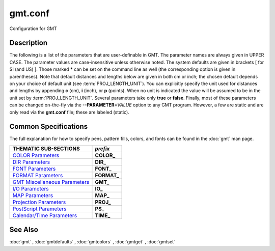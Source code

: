 .. index:: ! gmt.conf

********
gmt.conf
********

Configuration for GMT

Description
-----------

The following is a list of the parameters that are user-definable in
GMT. The parameter names are always given in UPPER CASE. The
parameter values are case-insensitive unless otherwise noted. The system
defaults are given in brackets [ for SI (and US) ]. Those marked **\***
can be set on the command line as well (the corresponding option is
given in parentheses). Note that default distances and lengths below are
given in both cm or inch; the chosen default depends on your choice of
default unit (see :term:`PROJ_LENGTH_UNIT`). You can explicitly specify
the unit used for distances and lengths by appending **c** (cm), **i**
(inch), or **p** (points). When no unit is indicated the value will be
assumed to be in the unit set by :term:`PROJ_LENGTH_UNIT`. Several
parameters take only **true** or **false**. Finally, most of these
parameters can be changed on-the-fly via the **--PARAMETER**\ =\ *VALUE*
option to any GMT program. However, a few are static and are only
read via the **gmt.conf** file; these are labeled (static).

Common Specifications
---------------------

The full explanation for how to specify pens, pattern fills, colors, and
fonts can be found in the :doc:`gmt` man page.


+---------------------------------+----------------+
| THEMATIC SUB-SECTIONS           | *prefix*       |
+=================================+================+
| `COLOR Parameters`_             | **COLOR_**     |
+---------------------------------+----------------+
| `DIR Parameters`_               | **DIR_**       |
+---------------------------------+----------------+
| `FONT Parameters`_              | **FONT_**      |
+---------------------------------+----------------+
| `FORMAT Parameters`_            | **FORMAT_**    |
+---------------------------------+----------------+
| `GMT Miscellaneous Parameters`_ | **GMT_**       |
+---------------------------------+----------------+
| `I/O Parameters`_               | **IO_**        |
+---------------------------------+----------------+
| `MAP Parameters`_               | **MAP_**       |
+---------------------------------+----------------+
| `Projection Parameters`_        | **PROJ_**      |
+---------------------------------+----------------+
| `PostScript Parameters`_        | **PS_**        |
+---------------------------------+----------------+
| `Calendar/Time Parameters`_     | **TIME_**      |
+---------------------------------+----------------+

.. _COLOR Parameters:

.. glossary::

    **COLOR_BACKGROUND**
        Color used for the background of images (i.e., when z < lowest color
        table entry) [black].

    **COLOR_FOREGROUND**
        Color used for the foreground of images (i.e., when z > highest
        color table entry) [white].

    **COLOR_HSV_MAX_S**
        Maximum saturation (0-1) assigned for most positive intensity value [0.1].

    **COLOR_HSV_MIN_S**
        Minimum saturation (0-1) assigned for most negative intensity value [1.0].

    **COLOR_HSV_MAX_V**
        Maximum value (0-1) assigned for most positive intensity value [1.0].

    **COLOR_HSV_MIN_V**
        Minimum value (0-1) assigned for most negative intensity value [0.3].

    **COLOR_MODEL**
        Selects in which color space a CPT should be interpolated.
        By default, color interpolation takes place directly on the RGB
        values which can produce some unexpected hues, whereas interpolation
        directly on the HSV values better preserves those hues. The choices
        are: **none** (default: use whatever the COLOR_MODEL setting in the
        CPT demands), **rgb** (force interpolation in RGB),
        **hsv** (force interpolation in HSV), **cmyk** (assumes colors are
        in CMYK but interpolates in RGB).

    **COLOR_NAN**
        Color used for the non-defined areas of images (i.e., where z == NaN) [127.5].


.. _DIR Parameters:

.. glossary::

    **DIR_CACHE**
        Cache directory where we save files downloaded when using external URL addresses, the
        files called **@earth_relief_**\ *res*\ **.grd** or other remote filenames starting
        in @ (e.g., @hotspots.txt) [~/.gmt].

    **DIR_DATA**
        Session data dir. Overrides the value of the environment variable **$GMT_DATADIR**
        (see :ref:`Directory parameters` in the CookBook).

    **DIR_DCW**
        Path to optional Digital Chart of the World polygon files.

    **DIR_GSHHG**
        Path to GSHHG files. Defaults to **$GMT_SHAREDIR**/coast if empty.

.. _FONT Parameters:

.. glossary::

    **FONT**
        Sets the default for all fonts, except :term:`FONT_LOGO`. This setting is
        not included in the **gmt.conf** file.

    **FONT_ANNOT**
        Sets both :term:`FONT_ANNOT_PRIMARY` and :term:`FONT_ANNOT_SECONDARY` to the value specified.
        This setting is not included in the **gmt.conf** file.

    **FONT_ANNOT_PRIMARY**
        Font used for primary annotations, etc. [12p,Helvetica,black]. When
        **+** is prepended, scale fonts, offsets and tick-lengths relative
        to :term:`FONT_ANNOT_PRIMARY`.

    **FONT_ANNOT_SECONDARY**
        Font to use for time axis secondary annotations
        [14p,Helvetica,black].

    **FONT_HEADING**
        Font to use when plotting headings above subplots [32p,Helvetica,black].

    **FONT_LABEL**
        Font to use when plotting labels below axes [16p,Helvetica,black].

    **FONT_LOGO**
        Font to use for text plotted as part of the GMT time logo
        [8p,Helvetica,black].

    **FONT_TAG**
        Font to use for subplot panel tags such as a), ii)
        [20p,Helvetica,black].

    **FONT_TITLE**
        Font to use when plotting titles over graphs [24p,Helvetica,black].

.. _FORMAT Parameters:

.. glossary::

    **FORMAT_CLOCK_IN**
        Formatting template that indicates how an input clock string is
        formatted. This template is then used to guide the reading of clock
        strings in data fields. To properly decode 12-hour clocks, append am
        or pm (or upper case) to match your data records. As examples, try
        hh:mm, hh:mm:ssAM, etc. [hh:mm:ss].

    **FORMAT_CLOCK_MAP**
        Formatting template that indicates how an output clock string is to
        be plotted. This template is then used to guide the formatting of
        clock strings in plot annotations. See :term:`FORMAT_CLOCK_OUT` for
        details. [hh:mm:ss].

    **FORMAT_CLOCK_OUT**
        Formatting template that indicates how an output clock string is to
        be formatted. This template is then used to guide the writing of
        clock strings in data fields. To use a floating point format for the
        smallest unit (e.g., seconds), append .xxx, where the number of x
        indicates the desired precision. If no floating point is indicated
        then the smallest specified unit will be rounded off to nearest
        integer. For 12-hour clocks, append am, AM, a.m., or A.M. (GMT
        will replace a\|A with p\|P for pm). If your template starts with a
        leading hyphen (-) then each integer item (y,m,d) will be printed
        without leading zeros (default uses fixed width formats). As
        examples, try hh:mm, hh.mm.ss, hh:mm:ss.xxxx, hha.m., etc.
        [hh:mm:ss]. If the format is simply - then no clock is output and
        the ISO T divider between date and clock is omitted.

    **FORMAT_DATE_IN**
        Formatting template that indicates how an input date string is
        formatted. This template is then used to guide the reading of date
        strings in data fields. You may specify either Gregorian calendar
        format or ISO week calendar format. Gregorian calendar: Use any
        combination of yyyy (or yy for 2-digit years; if so see
        :term:`TIME_Y2K_OFFSET_YEAR`), mm (or o for abbreviated month name in
        the current time language), and dd, with or without delimiters. For
        day-of-year data, use jjj instead of mm and/or dd. Examples can be
        ddmmyyyy, yy-mm-dd, dd-o-yyyy, yyyy/dd/mm, yyyy-jjj, etc. ISO
        Calendar: Expected template is yyyy[-]W[-]ww[-]d, where ww is ISO
        week and d is ISO week day. Either template must be consistent,
        e.g., you cannot specify months if you do not specify years.
        Examples are yyyyWwwd, yyyy-Www, etc. [yyyy-mm-dd].

    **FORMAT_DATE_MAP**
        Formatting template that indicates how an output date string is to
        be plotted. This template is then used to guide the plotting of date
        strings in data fields. See :term:`FORMAT_DATE_OUT` for details. In
        addition, you may use a single o instead of mm (to plot month name)
        and u instead of W[-]ww to plot "Week ##". Both of these text
        strings will be affected by the :term:`GMT_LANGUAGE`,
        :term:`FORMAT_TIME_PRIMARY_MAP` and :term:`FORMAT_TIME_SECONDARY_MAP`
        setting. [yyyy-mm-dd].

    **FORMAT_DATE_OUT**
        Formatting template that indicates how an output date string is to
        be formatted. This template is then used to guide the writing of
        date strings in data fields. You may specify either Gregorian
        calendar format or ISO week calendar format. Gregorian calendar: Use
        any combination of yyyy (or yy for 2-digit years; if so see
        :term:`TIME_Y2K_OFFSET_YEAR`), mm (or o for abbreviated month name in
        the current time language), and dd, with or without delimiters. For
        day-of-year data, use jjj instead of mm and/or dd. As examples, try
        yy/mm/dd, yyyy=jjj, dd-o-yyyy, dd-mm-yy, yy-mm, etc. ISO Calendar:
        Expected template is yyyy[-]W[-]ww[-]d, where ww is ISO week and d
        is ISO week day. Either template must be consistent, e.g., you
        cannot specify months if you do not specify years. As examples, try
        yyyyWww, yy-W-ww-d, etc. If your template starts with a leading
        hyphen (-) then each integer item (y,m,d) will be printed without
        leading zeros (default uses fixed width formats) [yyyy-mm-dd]. If
        the format is simply - then no date is output and the ISO T divider
        between date and clock is omitted.

    **FORMAT_GEO_MAP**
        Formatting template that indicates how an output geographical
        coordinate is to be plotted. This template is then used to guide the
        plotting of geographical coordinates in data fields. See
        :term:`FORMAT_GEO_OUT` for details. In addition, you can append A
        which plots the absolute value of the coordinate. The default is
        ddd:mm:ss. Not all items may be plotted as this depends on the
        annotation interval.

    **FORMAT_GEO_OUT**
        Formatting template that indicates how an output geographical
        coordinate is to be formatted. This template is then used to guide
        the writing of geographical coordinates in data fields. The template
        is in general of the form [±]D or [±]ddd[:mm[:ss]][.xxx][F].
        By default, longitudes will be reported in the range [-180,180]. The
        various terms have the following purpose:

        +D Output longitude in the range [0,360]

        -D Output longitude in the range [-360,0]

        D Use :term:`FORMAT_FLOAT_OUT` for floating point degrees.

        ddd Fixed format integer degrees

        : delimiter used

        mm Fixed format integer arc minutes

        ss Fixed format integer arc seconds

        .xxx Floating fraction of previous integer field, fixed width.

        F Encode sign using WESN suffix

        G Same as F but with a leading space before suffix

        The default is D.

    **FORMAT_FLOAT_MAP**
        Format (C language printf syntax) to be used when plotting double
        precision floating point numbers along plot frames and contours.
        For geographic coordinates, see :term:`FORMAT_GEO_MAP`. [%.12lg].

    **FORMAT_FLOAT_OUT**
        Format (C language printf syntax) to be used when printing double
        precision floating point numbers to output files. For geographic
        coordinates, see :term:`FORMAT_GEO_OUT`. [%.12lg]. To give some
        columns a separate format, supply one or more comma-separated
        *cols*:*format* specifications, where *cols* can be specific columns
        (e.g., 5 for 6th since 0 is the first) or a range of columns (e.g.,
        3-7). The last specification without column information will
        override the format for all other columns.  Alternatively, you can
        list N space-separated formats and these apply to the first N
        columns.

    **FORMAT_TIME_MAP**
        Sets both :term:`FORMAT_TIME_PRIMARY_MAP` and :term:`FORMAT_TIME_SECONDARY_MAP` to the value specified.
        This setting is not included in the **gmt.conf** file.

    **FORMAT_TIME_PRIMARY_MAP**
        Controls how primary month-, week-, and weekday-names are formatted.
        Choose among **full**, **abbreviated**, and **character**. If the
        leading **f**, **a**, or **c** are replaced with **F**, **A**, and
        **C** the entire annotation will be in upper case [full].

    **FORMAT_TIME_SECONDARY_MAP**
        Controls how secondary month-, week-, and weekday-names are
        formatted. Choose among **full**, **abbreviated**, and
        **character**. If the leading **f**, **a**, or **c** are replaced
        with **F**, **A**, and **C** the entire annotation will be in upper case [full].

    **FORMAT_TIME_STAMP**
        Defines the format of the time information in the UNIX time stamp.
        This format is parsed by the C function **strftime**, so that
        virtually any text can be used (even not containing any time
        information) [%Y %b %d %H:%M:%S].

.. _GMT Miscellaneous Parameters:

.. glossary::

    **GMT_AUTO_DOWNLOAD**
        Determines if GMT is allowed to automatically download datasets and
        files from the remote server selected via :term:`GMT_DATA_SERVER`.  Default
        is *on* but you can turn this off by setting it to *off*.

    **GMT_COMPATIBILITY**
        Determines if this GMT version should be able to parse command-line
        options for a prior major release.  Specify either 4 or 5. If 4 is
        set we will parse obsolete GMT 4 options and issue warnings; if 5
        is set then parsing GMT 4 only syntax will result in errors [4].

    **GMT_DATA_SERVER**
        Address of the data directory on the remote server [The SOEST server].

    **GMT_DATA_SERVER_LIMIT**
        Upper limit on the size of remote file to download [unlimited].  Give
        the maximum file size in bytes, or append k, m, or g for kilo-, mega-,
        or giga-bytes.

    **GMT_EXPORT_TYPE**
        This setting is only used by external interfaces and controls the
        data type used for table entries.  Choose from double,
        single, [u]long, [u]int, [u]short, and [u]char [Default is double].

    **GMT_EXTRAPOLATE_VAL**
        Determines what to do if extrapolating beyond the data domain.
        Choose among 'NaN', 'extrap' or 'extrapval,val' (without quotes). In
        the first case return NaN for any element of x that is outside range
        [Default]. Second case lets the selected algorithm compute the
        extrapolation values. Third case sets the extrapolation values to
        the constant value passed in 'val' (this value must off course be
        numeric).

    **GMT_CUSTOM_LIBS**
        Comma-separated list of GMT-compliant shared libraries that extend
        the capability of GMT with additional custom modules [none]. Alternatively,
        provide a directory name, that MUST end with a slash (or back slash),
        to use all shared libraries in that directory. On Windows, if the dir
        name is made up only of a single slash ('/') search inside a subdirectory
        called 'gmt_plugins' of the directory that contains the 'gmt' executable.
        See the API documentation for how to build your own shared modules.

    **GMT_FFT**
        Determines which Fast Fourier Transform (FFT) should be used among
        those that have been configured during installation. Choose from
        **auto** (pick the most suitable for the task among available
        algorithms), **fftw**\ [,\ *planner_flag*] (The Fastest Fourier
        Transform in the West), **accelerate** (Use the Accelerate Framework
        under OS X; Note, that the number of samples to be processed must be
        a base 2 exponent), **kiss**, (Kiss FFT), **brenner** Brenner Legacy
        FFT [auto].
        FFTW can "learn" how to optimally compute Fourier transforms on the
        current hardware and OS by computing several FFTs and measuring
        their execution time. This so gained "Wisdom" will be stored in and
        reloaded from the file fftw_wisdom_<hostname> in $GMT_USERDIR or, if
        $GMT_USERDIR is not writable, in the current directory. To use this
        feature append *planner_flag*, which can be one of *measure*,
        *patient*, and *exhaustive*; see FFTW reference for details. The
        default FFTW planner flag is *estimate*, i.e., pick a (probably
        sub-optimal) plan quickly. Note: if you need a single transform of a
        given size only, the one-time cost of the smart planner becomes
        significant. In that case, stick to the default planner, *estimate*,
        based on heuristics.

    **GMT_GRAPHICS_FORMAT**
        Default graphics format in modern mode [pdf].

    **GMT_HISTORY**
        Passes the history of past common command options via the
        gmt.history file. The different values for this setting are:
        **true**, **readonly**, **false**, to either read and write to the
        gmt.history file, only read, or not use the file at all [true].

    **GMT_INTERPOLANT**
        Determines if linear (linear), Akima's spline (akima), natural cubic
        spline (cubic) or no interpolation (none) should be used for 1-D
        interpolations in various programs [akima].

    **GMT_LANGUAGE**
        Language to use when plotting calendar and map items such as months and
        days, map annotations and cardinal points. Select from:

        * CN1 Simplified Chinese
        * CN2 Traditional Chinese
        * DE German
        * DK Danish
        * EH Basque
        * ES Spanish
        * FI Finnish
        * FR French
        * GR Greek
        * HI Hawaiian
        * HU Hungarian
        * IE Irish
        * IL Hebrew
        * IS Icelandic
        * IT Italian
        * JP Japanese
        * KR Korean
        * NL Dutch
        * NO Norwegian
        * PL Polish
        * PT Portuguese
        * RU Russian
        * SE Swedish
        * SG Scottish Gaelic
        * TO Tongan
        * TR Turkish
        * UK British English
        * US US English

        If your language is not supported, please examine the
        **$GMT_SHAREDIR**/localization/gmt_us.locale file and make a similar file. Please
        submit it to the GMT Developers for official inclusion. Custom
        language files can be placed in directories **$GMT_SHAREDIR**/localization
        or ~/.gmt. Note: Some of these languages may require you to also
        change the :term:`PS_CHAR_ENCODING` setting.

    **GMT_TRIANGULATE**
        Determines if we use the **Watson** [Default] or **Shewchuk**
        algorithm (if configured during installation) for triangulation.
        Note that Shewchuk is required for operations involving Voronoi
        constructions.

    **GMT_VERBOSE**
        (**-V**) Determines the level of verbosity used by GMT
        programs. Choose among 7 levels; each level adds to the verbosity of
        the lower levels: **q**\ uiet, **e**\ rrors, **w**\ arnings,
        **t**\ imings (for slow algorithms only), **i**\ nformation,
        **c**\ ompatibility warnings, and **d**\ ebugging messages [**w**].

.. _I/O Parameters:

.. glossary::

    **IO_COL_SEPARATOR**
        This setting determines what character will separate ASCII output
        data columns written by GMT. Choose from tab, space, comma, and
        none [tab].

    **IO_FIRST_HEADER**
        This setting determines if the first segment header is written when
        there is only a single segment (for multiple segment it must be written).
        By default, such single-segment headers are only written if the header
        has contents. Choose from always, never, or maybe [maybe].

    **IO_GRIDFILE_FORMAT**
        Default file format for grids, with optional scale, offset and
        invalid value, written as *ff*\ [**+s**\ *scale*][**+o**\ *offset*][**+n**\ *invalid*]. The
        2-letter format indicator can be one of [**abcegnrs**][**bsifd**]. See
        :doc:`grdconvert` and Section :ref:`grid-file-format` of the
        GMT Technical Reference and Cookbook for more information.
        You may the scale as *a* for auto-adjusting the scale and/or offset of
        packed integer grids (=\ *ID*\ **+s**\ *a* is a shorthand for
        =\ *ID*\ **+s**\ *a*\ **+o**\ *a*).  When *invalid* is omitted
        the appropriate value for the given format is used (NaN or largest negative). [nf].

    **IO_GRIDFILE_SHORTHAND**
        If true, all grid file names are examined to see if they use the
        file extension shorthand discussed in Section :ref:`grid-file-format` of the GMT
        Technical Reference and Cookbook. If false, no filename expansion is done [false].

    **IO_HEADER**
        (**-h**) Specifies whether input/output ASCII files have header record(s) or not [false].

    **IO_HEADER_MARKER**
        This holds the character we expect to indicate a header record in
        an incoming ASCII data or text table [#]. If this marker should be
        different for output then append another character for the output
        header record marker. The two characters must be separated by a comma.

    **IO_LONLAT_TOGGLE**
        (**-:**) Set if the first two columns of input and output files
        contain (latitude,longitude) or (y,x) rather than the expected
        (longitude,latitude) or (x,y). false means we have (x,y) both on
        input and output. true means both input and output should be (y,x).
        IN means only input has (y,x), while OUT means only output should be (y,x). [false].

    **IO_N_HEADER_RECS**
        Specifies how many header records to expect if **-h** is used [0].
        Note: This will skip the specified number of records regardless of
        what they are.  Since any records starting with # is automatically
        considered a header you will only specify a non-zero number in order
        to skip headers that do not conform to that convention.

    **IO_NAN_RECORDS**
        Determines what happens when input records containing NaNs for *x*
        or *y* (and in some cases *z*) are read. This may happen, for instance,
        when there is text or other junk present instead of data coordinates, and
        the conversion to a data value fails and yields a NaN.  Choose between **skip**,
        which will report how many bad records were skipped, and **pass** [Default],
        which will quietly pass these records on to the calling
        programs. For most programs this will result in output records with
        NaNs as well, but some will interpret these NaN records to indicate
        gaps in a series; programs may then use that information to detect
        segmentation (if applicable).

    **IO_NC4_CHUNK_SIZE**
        Sets the default chunk size for the vertical (**lat**, **y**) and
        horizontal (**lon**, **x**) dimensions of
        the **z** variable. Very large chunk sizes and sizes smaller than
        128 should be avoided because they can lead to unexpectedly bad
        performance. Note that a chunk of a single precision floating point
        variable of size 2896x2896 completely fills the chunk cache of
        32 MiB. Specify the chunk size for each dimension separated by a
        comma, or **a**\ uto for optimally chosen chunk sizes in the range
        [128,256). Setting :term:`IO_NC4_CHUNK_SIZE` will produce netCDF version 4
        files, which can only be read with the netCDF 4 library, unless all
        dimensions are less than 128 or **c**\ lassic is specified for
        classic netCDF. [auto]

    **IO_NC4_DEFLATION_LEVEL**
        Sets the compression level for netCDF4 files upon output. Values
        allowed are integers from 0 (no compression) to 9 (maximum
        compression). Enabling a low compression level can dramatically
        improve performance and reduce the size of certain data. While
        higher compression levels further reduce the data size, they do so
        at the cost of extra processing time. This parameter does not
        apply to classic netCDF files. [3]

    **IO_SEGMENT_BINARY**
        Determines how binary data records with all values set to NaN are
        interpreted.  Such records are considered to be encoded segment
        headers in binary files provided the number of columns equals or
        exceeds the current setting of IO_SEGMENT_BINARY [2].  Specify 0
        or "off" to deactivate the segment header determination.

    **IO_SEGMENT_MARKER**
        This holds the character we expect to indicate a segment header in
        an incoming ASCII data or text table [>]. If this marker should be
        different for output then append another character for the output
        segment marker. The two characters must be separated by a comma. Two
        marker characters have special meaning: B means "blank line" and
        will treat blank lines as initiating a new segment, whereas N means
        "NaN record" and will treat records with all NaNs as initiating a
        new segment. If you choose B or N for the output marker then the
        normal GMT segment header is replaced by a blank or NaN record,
        respectively, and no segment header information is written. To use B
        or N as regular segment markers you must escape them with a leading
        backslash.

.. _MAP Parameters:

.. glossary::

    **MAP_ANNOT_MIN_ANGLE**
        If the angle between the map boundary and the annotation baseline is
        less than this minimum value (in degrees), the annotation is not
        plotted (this may occur for certain oblique projections.) Give a
        value in the range [0,90]. [20]

    **MAP_ANNOT_MIN_SPACING**
        If an annotation would be plotted less than this minimum distance
        from its closest neighbor, the annotation is not plotted (this may
        occur for certain oblique projections.) [0p]

    **MAP_ANNOT_OBLIQUE**
        This integer is a sum of 6 bit flags (most of which only are
        relevant for oblique projections): If bit 1 is set (1),
        annotations will occur wherever a gridline crosses the map
        boundaries, else longitudes will be annotated on the lower and upper
        boundaries only, and latitudes will be annotated on the left and
        right boundaries only. If bit 2 is set (2), then
        longitude annotations will be plotted horizontally. If bit 3 is set
        (4), then latitude annotations will be plotted
        horizontally. If bit 4 is set (8), then oblique
        tick-marks are extended to give a projection equal to the specified
        tick length. If bit 5 is set (16), tick-marks will be drawn normal
        to the border regardless of gridline angle. If bit 6 is set (32),
        then latitude annotations will be plotted parallel to the border. To
        set a combination of these, add up the values in parentheses. [1].

    **MAP_ANNOT_OFFSET**
        Sets both :term:`MAP_ANNOT_OFFSET_PRIMARY` and :term:`MAP_ANNOT_OFFSET_SECONDARY` to the value specified.
        This setting is not included in the **gmt.conf** file.

    **MAP_ANNOT_OFFSET_PRIMARY**
        Distance from end of tick-mark to start of annotation [5p].

    **MAP_ANNOT_OFFSET_SECONDARY**
        Distance from base of primary annotation to the top of the secondary
        annotation [5p] (Only applies to time axes with both primary and
        secondary annotations).

    **MAP_ANNOT_ORTHO**
        Determines which axes will get their annotations (for Cartesian
        projections) plotted orthogonally to the axes. Combine any **w**,
        **e**, **s**, **n**, **z** (uppercase allowed as well). [we] (if nothing specified).
        Note that this setting can be overridden via the **+a** modifier in **-B**.

    **MAP_DEFAULT_PEN**
        Sets the default of all pens related to **-W** options. Prepend
        **+** to overrule the color of the parameters
        :term:`MAP_GRID_PEN_PRIMARY`, :term:`MAP_GRID_PEN_SECONDARY`,
        :term:`MAP_FRAME_PEN`, :term:`MAP_TICK_PEN_PRIMARY`, and
        :term:`MAP_TICK_PEN_SECONDARY` by the color of :term:`MAP_DEFAULT_PEN`
        [default,black].

    **MAP_DEGREE_SYMBOL**
        Determines what symbol is used to plot the degree symbol on
        geographic map annotations. Choose between ring, degree, colon, or
        none [ring].

    **MAP_FRAME_AXES**
        Sets which axes to draw and annotate. Combine any uppercase **W**,
        **E**, **S**, **N**, **Z** to draw and annotate west, east, south,
        north and/or vertical (perspective view only) axis. Use lower case
        to draw the axis only, but not annotate. Add an optional **+** to
        draw a cube of axes in perspective view. [WESN].

    **MAP_FRAME_PEN**
        Pen attributes used to draw plain map frame [thicker,black].

    **MAP_FRAME_TYPE**
        Choose between **inside**, **plain** and **fancy** (thick boundary,
        alternating black/white frame; append **+** for rounded corners)
        [fancy]. For some map projections (e.g., Oblique Mercator), plain is
        the only option even if fancy is set as default. In general, fancy
        only applies to situations where the projected x and y directions
        parallel the longitude and latitude directions (e.g., rectangular
        projections, polar projections). For situations where all boundary
        ticks and annotations must be inside the maps (e.g., for preparing
        geotiffs), chose **inside**.  Finally, for Cartesian plots you can
        also choose **graph**\ , which adds a vector to the end of each axis.
        This works best when you reduce the number of axes plotted to one
        per dimension.  By default, the vector tip extends the length of each
        axis by 7.5%. Alternatively, append ,\ *length*\ [**u**], where **u**
        can be % (then *length* is the alternate extension in percent) or one
        of **c**, **i**, or **p** (then *length* is the absolute extension
        of the axis to the start of the vector base instead).  The vector stem
        is set to match :term:`MAP_FRAME_WIDTH`, while the vector
        head length and width are 10 and 5 times this width, respectively.  You
        may control its shape via :term:`MAP_VECTOR_SHAPE`.

    **MAP_FRAME_WIDTH**
        Width (> 0) of map borders for fancy map frame [5p]. Note: For fancy
        frames, :term:`MAP_FRAME_PEN` is automatically set to 0.1 times the
        :term:`MAP_FRAME_WIDTH` setting.

    **MAP_GRID_CROSS_SIZE**
        Sets both :term:`MAP_GRID_CROSS_SIZE_PRIMARY` and :term:`MAP_GRID_CROSS_SIZE_SECONDARY` to the value specified.
        This setting is not included in the **gmt.conf** file.

    **MAP_GRID_CROSS_SIZE_PRIMARY**
        Size (>= 0) of grid cross at lon-lat intersections. 0 means draw
        continuous gridlines instead [0p].

    **MAP_GRID_CROSS_SIZE_SECONDARY**
        Size (>= 0) of grid cross at secondary lon-lat intersections. 0
        means draw continuous gridlines instead [0p].

    **MAP_GRID_PEN_PRIMARY**
        Pen attributes used to draw primary grid lines in dpi units or
        points (append p) [default,black].

    **MAP_GRID_PEN_SECONDARY**
        Pen attributes used to draw secondary grid lines in dpi units or
        points (append p) [thinner,black].

    **MAP_HEADING_OFFSET**
        Distance from top of subplot panel titles to the base of the heading [18p].

    **MAP_LABEL_OFFSET**
        Distance from base of axis annotations to the top of the axis label [8p].

    **MAP_LINE_STEP**
        Determines the maximum length (> 0) of individual straight
        line-segments when drawing arcuate lines [0.75p]

    **MAP_LOGO**
        (**-U**) Specifies if a GMT logo with system timestamp should be
        plotted at the lower left corner of the plot [false].

    **MAP_LOGO_POS**
        (**-U**) Sets the justification and the position of the
        logo/timestamp box relative to the current plots lower left corner
        of the plot [+jBL+o-54p/-54p].

    **MAP_ORIGIN_X**
        (**-X**) Sets the x-coordinate of the origin on the paper for a
        new plot [72p]. For an overlay, the default offset is 0.

    **MAP_ORIGIN_Y**
        (**-Y**) Sets the y-coordinate of the origin on the paper for a
        new plot [72p]. For an overlay, the default offset is 0.

    **MAP_POLAR_CAP**
        Controls the appearance of gridlines near the poles for all
        azimuthal projections and a few others in which the geographic poles
        are plotted as points (Lambert Conic, Oblique Mercator, Hammer, Mollweide,
        Sinusoidal and van der Grinten). Specify either none (in which case there
        is no special handling) or *pc_lat*/*pc_dlon*. In that case, normal
        gridlines are only drawn between the latitudes
        -*pc_lat*/+\ *pc_lat*, and above those latitudes the gridlines are
        spaced at the (presumably coarser) *pc_dlon* interval; the two
        domains are separated by a small circle drawn at the *pc_lat*
        latitude [85/90]. Note for r-theta (polar) projection where r = 0 is
        at the center of the plot the meaning of the cap is reversed, i.e.,
        the default 85/90 will draw a r = 5 radius circle at the center of
        the map with less frequent radial lines there.

    **MAP_SCALE_HEIGHT**
        Sets the height (> 0) on the map of the map scale bars drawn by
        various programs [5p].

    **MAP_TICK_LENGTH**
        Sets both :term:`MAP_TICK_LENGTH_PRIMARY` and :term:`MAP_TICK_LENGTH_SECONDARY` to the value specified.
        This setting is not included in the **gmt.conf** file.

    **MAP_TICK_LENGTH_PRIMARY**
        The length of a primary major/minor tick-marks [5p/2.5p]. If only
        the first value is set, the second is assumed to be 50% of the first.

    **MAP_TICK_LENGTH_SECONDARY**
        The length of a secondary major/minor tick-marks [15p/3.75p]. If
        only the first value is set, the second is assumed to be 25% of the first.

    **MAP_TICK_PEN**
        Sets both :term:`MAP_TICK_PEN_PRIMARY` and :term:`MAP_TICK_PEN_SECONDARY` to the value specified.
        This setting is not included in the **gmt.conf** file.

    **MAP_TICK_PEN_PRIMARY**
        Pen attributes to be used for primary tick-marks in dpi units or
        points (append p) [thinner,black].

    **MAP_TICK_PEN_SECONDARY**
        Pen attributes to be used for secondary tick-marks in dpi units or
        points (append p) [thinner,black].

    **MAP_TITLE_OFFSET**
        Distance from top of axis annotations (or axis label, if present) to
        base of plot title [14p].

    **MAP_VECTOR_SHAPE**
        Determines the shape of the head of a vector. Normally (i.e., for
        vector_shape = 0), the head will be triangular, but can be changed
        to an arrow (1) or an open V (2).
        Intermediate settings give something in between. Negative values (up
        to -2) are allowed as well [0].

.. _Projection Parameters:

.. glossary::

    **PROJ_AUX_LATITUDE**
        Only applies when geodesics are approximated by great circle
        distances on an equivalent sphere. Select from authalic, geocentric,
        conformal, meridional, parametric, or none [authalic]. When not none
        we convert any latitude used in the great circle calculation to the
        chosen auxiliary latitude before doing the distance calculation. See
        also :term:`PROJ_MEAN_RADIUS`.

    **PROJ_ELLIPSOID**
        The (case sensitive) name of the ellipsoid used for the map projections [WGS-84]. Choose among:

            *Airy*: Applies to Great Britain (1830)
            *Airy-Ireland*: Applies to Ireland in 1965 (1830)
            *Andrae*: Applies to Denmark and Iceland (1876)
            *APL4.9*: Appl. Physics (1965)
            *ATS77*: Average Terrestrial System, Canada Maritime provinces (1977)
            *Australian*: Applies to Australia (1965)
            *Bessel*: Applies to Central Europe, Chile, Indonesia (1841)
            *Bessel-Namibia*: Same as Bessel-Schwazeck (1841)
            *Bessel-NGO1948*: Modified Bessel for NGO 1948 (1841)
            *Bessel-Schwazeck*: Applies to Namibia (1841)
            *Clarke-1858*: Clarke's early ellipsoid (1858)
            *Clarke-1866*: Applies to North America, the Philippines (1866)
            *Clarke-1866-Michigan*: Modified Clarke-1866 for Michigan (1866)
            *Clarke-1880*: Applies to most of Africa, France (1880)
            *Clarke-1880-Arc1950*: Modified Clarke-1880 for Arc 1950 (1880)
            *Clarke-1880-IGN*: Modified Clarke-1880 for IGN (1880)
            *Clarke-1880-Jamaica*: Modified Clarke-1880 for Jamaica (1880)
            *Clarke-1880-Merchich*: Modified Clarke-1880 for Merchich (1880)
            *Clarke-1880-Palestine*: Modified Clarke-1880 for Palestine (1880)
            *CPM*: Comm. des Poids et Mesures, France (1799)
            *Delambre*: Applies to Belgium (1810)
            *Engelis*: Goddard Earth Models (1985)
            *Everest-1830*: India, Burma, Pakistan, Afghanistan, Thailand (1830)
            *Everest-1830-Kalianpur*: Modified Everest for Kalianpur (1956) (1830)
            *Everest-1830-Kertau*: Modified Everest for Kertau, Malaysia & Singapore (1830)
            *Everest-1830-Pakistan*: Modified Everest for Pakistan (1830)
            *Everest-1830-Timbalai*: Modified Everest for Timbalai, Sabah Sarawak (1830)
            *Fischer-1960*: Used by NASA for Mercury program (1960)
            *Fischer-1960-SouthAsia*: Same as Modified-Fischer-1960 (1960)
            *Fischer-1968*: Used by NASA for Mercury program (1968)
            *FlatEarth*: As Sphere, but implies fast "Flat Earth" distance calculations (1984)
            *GRS-67*: International Geodetic Reference System (1967)
            *GRS-80*: International Geodetic Reference System (1980)
            *Hayford-1909*: Same as the International 1924 (1909)
            *Helmert-1906*: Applies to Egypt (1906)
            *Hough*: Applies to the Marshall Islands (1960)
            *Hughes-1980*: Hughes Aircraft Company for DMSP SSM/I grid products (1980)
            *IAG-75*: International Association of Geodesy (1975)
            *Indonesian*: Applies to Indonesia (1974)
            *International-1924*: Worldwide use (1924)
            *International-1967*: Worldwide use (1967)
            *Kaula*: From satellite tracking (1961)
            *Krassovsky*: Used in the (now former) Soviet Union (1940)
            *Lerch*: For geoid modeling (1979)
            *Maupertius*: Really old ellipsoid used in France (1738)
            *Mercury-1960*: Same as Fischer-1960 (1960)
            *MERIT-83*: United States Naval Observatory (1983)
            *Modified-Airy*: Same as Airy-Ireland (1830)
            *Modified-Fischer-1960*: Applies to Singapore (1960)
            *Modified-Mercury-1968*: Same as Fischer-1968 (1968)
            *NWL-10D*: Naval Weapons Lab (Same as WGS-72) (1972)
            *NWL-9D*: Naval Weapons Lab (Same as WGS-66) (1966)
            *OSU86F*: Ohio State University (1986)
            *OSU91A*: Ohio State University (1991)
            *Plessis*: Old ellipsoid used in France (1817)
            *SGS-85*: Soviet Geodetic System (1985)
            *South-American*: Applies to South America (1969)
            *Sphere*: The mean radius in WGS-84 (for spherical/plate tectonics applications) (1984)
            *Struve*: Friedrich Georg Wilhelm Struve (1860)
            *TOPEX*: Used commonly for altimetry (1990)
            *Walbeck*: First least squares solution by Finnish astronomer (1819)
            *War-Office*: Developed by G. T. McCaw (1926)
            *WGS-60*: World Geodetic System (1960)
            *WGS-66*: World Geodetic System (1966)
            *WGS-72*: World Geodetic System (1972)
            *WGS-84*: World Geodetic System [Default] (1984)
            *Web-Mercator*: Spherical Mercator with WGS-84 radius (1984)
            *Moon*: Moon (IAU2000) (2000)
            *Mercury*: Mercury (IAU2000) (2000)
            *Venus*: Venus (IAU2000) (2000)
            *Mars*: Mars (IAU2000) (2000)
            *Jupiter*: Jupiter (IAU2000) (2000)
            *Saturn*: Saturn (IAU2000) (2000)
            *Uranus*: Uranus (IAU2000) (2000)
            *Neptune*: Neptune (IAU2000) (2000)
            *Pluto*: Pluto (IAU2000) (2000)

        Note that for some global projections, GMT may use a spherical
        approximation of the ellipsoid chosen, setting the flattening to
        zero, and using a mean radius. A warning will be given when this
        happens. If a different ellipsoid name than those mentioned here is
        given, GMT will attempt to parse the name to extract the
        semi-major axis (*a* in m) and the flattening. Formats allowed are:

        *a* implies a zero flattening

        *a*,\ *inv_f* where *inv_f* is the inverse flattening

        *a*,\ **b=**\ *b* where *b* is the semi-minor axis (in m)

        *a*,\ **f=**\ *f* where *f* is the flattening

        This way a custom ellipsoid (e.g., those used for other planets) may
        be used. Further note that coordinate transformations in
        **mapproject** can also specify specific datums; see the
        :doc:`mapproject` man page for further details and how to view
        ellipsoid and datum parameters.

    **PROJ_GEODESIC**
        Selects the algorithm to use for geodesic calculations. Choose between
        **Vincenty** [Default], **Rudoe**, or **Andoyer**. The **Andoyer**
        algorithm is only approximate (to within a few tens of meters) but is
        up to 5 times faster.  The **Rudoe** is given for legacy purposes.
        The default **Vincenty** is accurate to about 0.5 mm.

    **PROJ_LENGTH_UNIT**
        Sets the unit length. Choose between **c**\ m, **i**\ nch, or
        **p**\ oint [c (or i)]. Note that, in GMT, one point is defined
        as 1/72 inch (the PostScript definition), while it is often
        defined as 1/72.27 inch in the typesetting industry. There is no
        universal definition.

    **PROJ_MEAN_RADIUS**
        Applies when geodesics are approximated by great circle distances on
        an equivalent sphere or when surface areas are computed. Select from
        mean (R_1), authalic (R_2), volumetric (R_3), meridional, or
        quadratic [authalic].

    **PROJ_SCALE_FACTOR**
        Changes the default map scale factor used for the Polar
        Stereographic [0.9996], UTM [0.9996], and Transverse Mercator [1]
        projections in order to minimize areal distortion. Provide a new
        scale-factor or leave as default.

.. _PostScript Parameters:

.. glossary::

    **PS_CHAR_ENCODING**
        (static) Names the eight bit character set being used for text in
        files and in command line parameters. This allows GMT to ensure
        that the PostScript output generates the correct characters on the
        plot. Choose from Standard, Standard+, ISOLatin1, ISOLatin1+, and
        ISO-8859-x (where x is in the ranges [1,10] or [13,15]). See
        Appendix F for details [ISOLatin1+ (or Standard+)].  Note: Normally
        the character set is written as part of the PostScript header.  If
        you need to switch to another character set for a later overlay then
        you must use **--PS_CHAR_ENCODING**\ =\ *encoding* on the command line and
        not via gmt set.

    **PS_COLOR_MODEL**
        Determines whether PostScript output should use RGB, HSV, CMYK, or
        GRAY when specifying color [rgb]. Note if HSV is selected it does
        not apply to images which in that case uses RGB. When selecting
        GRAY, all colors will be converted to gray scale using YIQ
        (television) conversion.

    **PS_COMMENTS**
        (static) If true we will issue comments in the PostScript file
        that explain the logic of operations. These are useful if you need
        to edit the file and make changes; otherwise you can set it to false
        which yields a somewhat slimmer PostScript file [false].

    **PS_CONVERT**
        Comma-separated list of optional module arguments that we should
        supply when :doc:`psconvert` is called implicitly under modern mode [**A**].
        Ignored when psconvert is called on the command line explicitly.
        The option arguments must be listed without their leading option hyphen.

    **PS_IMAGE_COMPRESS**
        Determines if PostScript images are compressed using the Run-Length
        Encoding scheme (rle), Lempel-Ziv-Welch compression (lzw), DEFLATE
        compression (deflate[,level]), or not at all (none) [deflate,5]. When
        specifying deflate, the compression level (1–9) may optionally be
        appended.

    **PS_LINE_CAP**
        Determines how the ends of a line segment will be drawn. Choose
        among a *butt* cap (default) where there is no projection beyond the
        end of the path, a *round* cap where a semicircular arc with
        diameter equal to the line-width is drawn around the end points, and
        *square* cap where a half square of size equal to the line-width
        extends beyond the end of the path [butt].

    **PS_LINE_JOIN**
        Determines what happens at kinks in line segments. Choose among a
        *miter* join where the outer edges of the strokes for the two
        segments are extended until they meet at an angle (as in a picture
        frame; if the angle is too acute, a bevel join is used instead, with
        threshold set by :term:`PS_MITER_LIMIT`), *round* join where a
        circular arc is used to fill in the cracks at the kinks, and *bevel*
        join which is a miter join that is cut off so kinks are triangular in shape [miter].

    **PS_MEDIA**
        *Classic mode:* Sets the physical size of the current plotting paper [a4 or letter].
        *Modern mode:* If user selects PostScript output then the above applies as well.
        For other graphics formats (PDF and rasters), the media size is determined automatically
        by cropping to fit the plot exactly (but see :term:`PS_CONVERT`).  However,
        if a specific media size is desired then the :term:`PS_MEDIA` may be specified as well.
        The following formats (and their widths and heights in points) are recognized:

        Media width height

        * A0 2380 3368
        * A1 1684 2380
        * A2 1190 1684
        * A3 842 1190
        * A4 595 842
        * A5 421 595
        * A6 297 421
        * A7 210 297
        * A8 148 210
        * A9 105 148
        * A10 74 105
        * B0 2836 4008
        * B1 2004 2836
        * B2 1418 2004
        * B3 1002 1418
        * B4 709 1002
        * B5 501 709
        * archA 648 864
        * archB 864 1296
        * archC 1296 1728
        * archD 1728 2592
        * archE 2592 3456
        * flsa 612 936
        * halfletter 396 612
        * statement 396 612
        * note 540 720
        * letter 612 792
        * legal 612 1008
        * 11x17 792 1224
        * tabloid 792 1224
        * ledger 1224 792

        For a completely custom format (e.g., for large format plotters) you
        may also specify WxH, where W and H are in points unless you append
        a unit to each dimension (**c**, **i**, **m** or **p** [Default]).
        Additional user-specific formats may be saved as separate line in a
        gmt_custom_media.conf file stored in ~/.gmt.  Each record would have a
        format name followed by width and height of your media in points.  For
        infinitely long paper rolls (e.g., plotters you can set height = 0).

    **PS_MITER_LIMIT**
        Sets the threshold angle in degrees (integer in range [0,180]) used
        for mitered joins only. When the angle between joining line segments
        is smaller than the threshold the corner will be bevelled instead of
        mitered. The default threshold is 35 degrees. Setting the threshold
        angle to 0 implies the PostScript default of about 11 degrees.
        Setting the threshold angle to 180 causes all joins to be beveled.

    **PS_PAGE_COLOR**
        Sets the color of the imaging background, i.e., the paper [white].

    **PS_PAGE_ORIENTATION**
        (**-P**) Sets the orientation of the page. Choose portrait or
        landscape [landscape].  Only available in GMT classic mode.

    **PS_SCALE_X**
        Global x-scale (> 0) to apply to plot-coordinates before plotting.
        Normally used to shrink the entire output down to fit a specific
        height/width [1.0].

    **PS_SCALE_Y**
        Global y-scale (> 0) to apply to plot-coordinates before plotting.
        Normally used to shrink the entire output down to fit a specific
        height/width [1.0].

    **PS_TRANSPARENCY**
        Sets the transparency mode to use when preparing PS for rendering to
        PDF. Choose from Color, ColorBurn, ColorDodge, Darken, Difference,
        Exclusion, HardLight, Hue, Lighten, Luminosity, Multiply, Normal,
        Overlay, Saturation, SoftLight, and Screen [Normal].

.. _Calendar/Time Parameters:

.. glossary::

    **TIME_EPOCH**
        Specifies the value of the calendar and clock at the origin (zero
        point) of relative time units (see :term:`TIME_UNIT`). It is a string
        of the form yyyy-mm-ddT[hh:mm:ss] (Gregorian) or
        yyyy-Www-ddT[hh:mm:ss] (ISO) Default is 1970-01-01T00:00:00, the
        origin of the UNIX time epoch.

    **TIME_INTERVAL_FRACTION**
        Determines if partial intervals at the start and end of an axis
        should be annotated. If the range of the partial interval exceeds
        the specified fraction of the normal interval stride we will place
        the annotation centered on the partial interval [0.5].

    **TIME_IS_INTERVAL**
        Used when input calendar data should be truncated and adjusted to
        the middle of the relevant interval. In the following discussion,
        the unit **u** can be one of these time units: (**y** year, **o**
        month, **u** ISO week, **d** day, **h** hour, **m** minute, and
        **s** second). **TIME_IS_INTERVAL** can have any of the following
        three values: (1) OFF [Default]. No adjustment, time is decoded as
        given. (2) +\ *n*\ **u**. Activate interval adjustment for input by
        truncate to previous whole number of *n* units and then center time
        on the following interval. (3) -*n*\ **u**. Same, but center time on
        the previous interval. For example, with **TIME_IS_INTERVAL** =
        +1o, an input data string like 1999-12 will be interpreted to mean
        1999-12-15T12:00:00.0 (exactly middle of December), while if
        **TIME_IS_INTERVAL** = off then that date is interpreted to mean
        1999-12-01T00:00:00.0 (start of December) [off].

    **TIME_REPORT**
        Controls if a time-stamp should be issued at start of all progress
        reports.  Choose among **clock** (absolute time stamp),
        **elapsed** (time since start of session), or **none**
        [none].

    **TIME_SYSTEM**
        Shorthand for a combination of :term:`TIME_EPOCH` and :term:`TIME_UNIT`,
        specifying which time epoch the relative time refers to and what the
        units are. Choose from one of the preset systems below (epoch and
        units are indicated):

        JD -4713-11-25T12:00:00 d (Julian Date)

        MJD 1858-11-17T00:00:00 d (Modified Julian Date)

        J2000 2000-01-01T12:00:00 d (Astronomical time)

        S1985 1985-01-01T00:00:00 s (Altimetric time)

        UNIX 1970-01-01T00:00:00 s (UNIX time)

        RD0001 0001-01-01T00:00:00 s

        RATA 0000-12-31T00:00:00 d

        This parameter is not stored in the **gmt.conf** file but is
        translated to the respective values of :term:`TIME_EPOCH` and
        :term:`TIME_UNIT`.

    **TIME_UNIT**
        Specifies the units of relative time data since epoch (see
        :term:`TIME_EPOCH`). Choose **y** (year - assumes all years are 365.2425
        days), **o** (month - assumes all months are of equal length y/12), **d**
        (day), **h** (hour), **m** (minute), or **s** (second) [**s**].

    **TIME_WEEK_START**
        When weeks are indicated on time axes, this parameter determines the
        first day of the week for Gregorian calendars. (The ISO weekly
        calendar always begins weeks with Monday.) [Monday (or Sunday)].

    **TIME_Y2K_OFFSET_YEAR**
        When 2-digit years are used to represent 4-digit years (see various
        **FORMAT_DATE**\ s), :term:`TIME_Y2K_OFFSET_YEAR` gives the first
        year in a 100-year sequence. For example, if
        :term:`TIME_Y2K_OFFSET_YEAR` is 1729, then numbers 29 through 99
        correspond to 1729 through 1799, while numbers 00 through 28
        correspond to 1800 through 1828. [1950].

See Also
--------

:doc:`gmt` , :doc:`gmtdefaults` ,
:doc:`gmtcolors` , :doc:`gmtget` ,
:doc:`gmtset`
